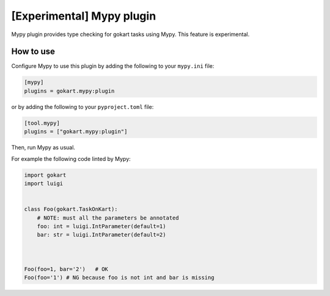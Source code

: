 [Experimental] Mypy plugin
===========================

Mypy plugin provides type checking for gokart tasks using Mypy.
This feature is experimental.

How to use
--------------

Configure Mypy to use this plugin by adding the following to your ``mypy.ini`` file:

.. code:: ini

    [mypy]
    plugins = gokart.mypy:plugin

or by adding the following to your ``pyproject.toml`` file:

.. code:: toml

    [tool.mypy]
    plugins = ["gokart.mypy:plugin"]

Then, run Mypy as usual.

For example the following code linted by Mypy:

.. code:: python

    import gokart
    import luigi


    class Foo(gokart.TaskOnKart):
        # NOTE: must all the parameters be annotated
        foo: int = luigi.IntParameter(default=1)
        bar: str = luigi.IntParameter(default=2)



    Foo(foo=1, bar='2')   # OK
    Foo(foo='1') # NG because foo is not int and bar is missing
